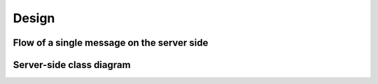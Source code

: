 .. index:: Design

Design
============

Flow of a single message on the server side
-------------------------------------------

.. image:: ../_static/server_side_activity_diagram.png

Server-side class diagram
-------------------------

.. image:: ../_static/server_side_design_class_diagram.png
